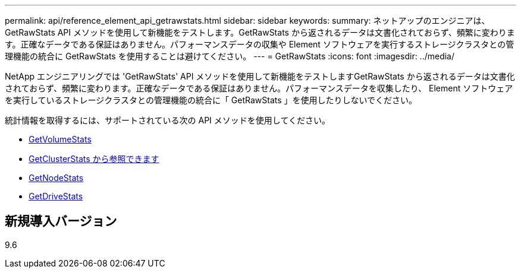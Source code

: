 ---
permalink: api/reference_element_api_getrawstats.html 
sidebar: sidebar 
keywords:  
summary: ネットアップのエンジニアは、 GetRawStats API メソッドを使用して新機能をテストします。GetRawStats から返されるデータは文書化されておらず、頻繁に変わります。正確なデータである保証はありません。パフォーマンスデータの収集や Element ソフトウェアを実行するストレージクラスタとの管理機能の統合に GetRawStats を使用することは避けてください。 
---
= GetRawStats
:icons: font
:imagesdir: ../media/


[role="lead"]
NetApp エンジニアリングでは 'GetRawStats' API メソッドを使用して新機能をテストしますGetRawStats から返されるデータは文書化されておらず、頻繁に変わります。正確なデータである保証はありません。パフォーマンスデータを収集したり、 Element ソフトウェアを実行しているストレージクラスタとの管理機能の統合に「 GetRawStats 」を使用したりしないでください。

統計情報を取得するには、サポートされている次の API メソッドを使用してください。

* xref:reference_element_api_getvolumestats.adoc[GetVolumeStats]
* xref:reference_element_api_getclusterstats.adoc[GetClusterStats から参照できます]
* xref:reference_element_api_getnodestats.adoc[GetNodeStats]
* xref:reference_element_api_getdrivestats.adoc[GetDriveStats]




== 新規導入バージョン

9.6
